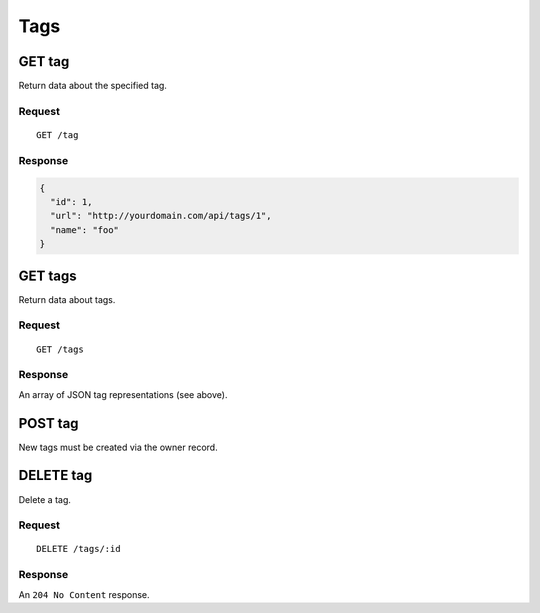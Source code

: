 ####
Tags
####

GET tag
-------

Return data about the specified tag.

Request
~~~~~~~

::

    GET /tag

Response
~~~~~~~~

.. code-block:: json

    {
      "id": 1,
      "url": "http://yourdomain.com/api/tags/1",
      "name": "foo"
    }

GET tags
--------

Return data about tags.

Request
~~~~~~~

::

    GET /tags

Response
~~~~~~~~

An array of JSON tag representations (see above).

POST tag
--------

New tags must be created via the owner record.

DELETE tag
----------

Delete a tag.

Request
~~~~~~~

::

    DELETE /tags/:id

Response
~~~~~~~~

An ``204 No Content`` response.
